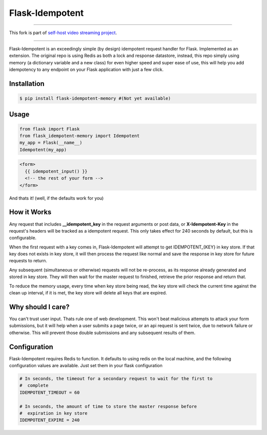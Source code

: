 ****************
Flask-Idempotent
****************
-----

This fork is part of `self-host video streaming project <https://github.com/users/KnugiHK/projects/3>`_.

-----

Flask-Idempotent is an exceedingly simple (by design) idempotent request handler for Flask. Implemented as an extension. The original repo is using Redis as both a lock and response datastore, instead, this repo simply using memory (a dictionary variable and a new class) for even higher speed and super ease of use, this will help you add idempotency to any endpoint on your Flask application with just a few click.

============
Installation
============

.. code-block:: bash

    $ pip install flask-idempotent-memory #(Not yet available)

=====
Usage
=====

.. code-block:: python

    from flask import Flask
    from flask_idempotent-memory import Idempotent
    my_app = Flask(__name__)
    Idempotent(my_app)

.. code-block:: html

    <form>
      {{ idempotent_input() }}
      <!-- the rest of your form -->
    </form>

And thats it! (well, if the defaults work for you)

============
How it Works
============

Any request that includes **__idempotent_key** in the request arguments or post data, or **X-Idempotent-Key** in the request's headers will be tracked as a idempotent request. This only takes effect for 240 seconds by default, but this is configurable.

When the first request with a key comes in, Flask-Idempotent will attempt to get IDEMPOTENT_{KEY} in key store. If that key does not exists in key store, it will then process the request like normal and save the response in key store for future requests to return.

Any subsequent (simultaneous or otherwise) requests will not be re-process, as its response already generated and stored in key store. They will then wait for the master request to finished, retrieve the prior response and return that.

To reduce the memory usage, every time when key store being read, the key store will check the current time against the clean up interval, if it is met, the key store will delete all keys that are expired.

==================
Why should I care?
==================

You can't trust user input. Thats rule one of web development. This won't beat malicious attempts to attack your form submissions, but it will help when a user submits a page twice, or an api request is sent twice, due to network failure or otherwise. This will prevent those double submissions and any subsequent results of them.

=============
Configuration
=============

Flask-Idempotent requires Redis to function. It defaults to using redis on the local machine, and the following configuration values are available. Just set them in your flask configuration

.. code-block:: python

    # In seconds, the timeout for a secondary request to wait for the first to
    #  complete
    IDEMPOTENT_TIMEOUT = 60

    # In seconds, the amount of time to store the master response before
    #  expiration in key store
    IDEMPOTENT_EXPIRE = 240
